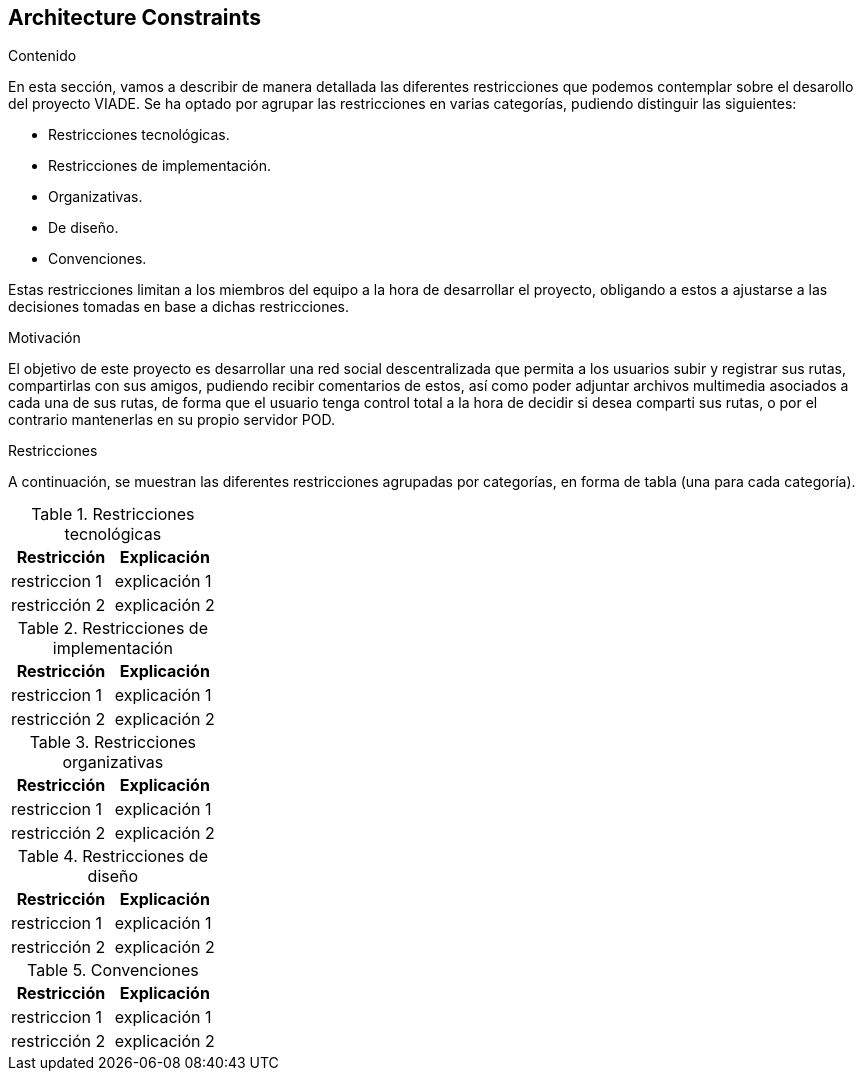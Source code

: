 [[section-architecture-constraints]]
== Architecture Constraints


[role="arc42help"]
****
////

.Contents/Contenidos
Las limitaciones existentes a la hora de crear la aplicación son de dos clases, las impuestas por el cliente y las limitaciones tecnicas a las que nos enfrentamos en su desarollo. 




.Motivation/Motivacion
Buscamos conseguir una red social de rutas descentralizada, de forma que se pueda interactuar con otros usuarios desde una web, amigable y sencilla.

.Form
Simple tables of constraints with explanations.
If needed you can subdivide them into
technical constraints, organizational and political constraints and
conventions (e.g. programming or versioning guidelines, documentation or naming conventions)
////
.Contenido
En esta sección, vamos a describir de manera detallada las diferentes restricciones que podemos contemplar sobre el desarollo del proyecto VIADE. Se ha
optado por agrupar las restricciones en varias categorías, pudiendo distinguir las siguientes:

    * Restricciones tecnológicas.
    * Restricciones de implementación.
    * Organizativas.
    * De diseño.
    * Convenciones.

Estas restricciones limitan a los miembros del equipo a la hora de desarrollar el proyecto, obligando a estos a ajustarse a las decisiones tomadas en base 
a dichas restricciones.


.Motivación
El objetivo de este proyecto es desarrollar una red social descentralizada que permita a los usuarios subir y registrar sus rutas, compartirlas con sus amigos, pudiendo recibir comentarios de estos, así como poder adjuntar archivos multimedia asociados a cada una de sus rutas, de forma que el usuario tenga
control total a la hora de decidir si desea comparti sus rutas, o por el contrario mantenerlas en su propio servidor POD.

.Restricciones
A continuación, se muestran las diferentes restricciones agrupadas por categorías, en forma de tabla (una para cada categoría).

.Restricciones tecnológicas
|===
| Restricción | Explicación

| restriccion 1
| explicación 1

| restricción 2
| explicación 2
|===

.Restricciones de implementación
|===
| Restricción | Explicación

| restriccion 1
| explicación 1

| restricción 2
| explicación 2
|===

.Restricciones organizativas
|===
| Restricción | Explicación

| restriccion 1
| explicación 1

| restricción 2
| explicación 2
|===

.Restricciones de diseño
|===
| Restricción | Explicación

| restriccion 1
| explicación 1

| restricción 2
| explicación 2
|===

.Convenciones
|===
| Restricción | Explicación

| restriccion 1
| explicación 1

| restricción 2
| explicación 2
|===
****
